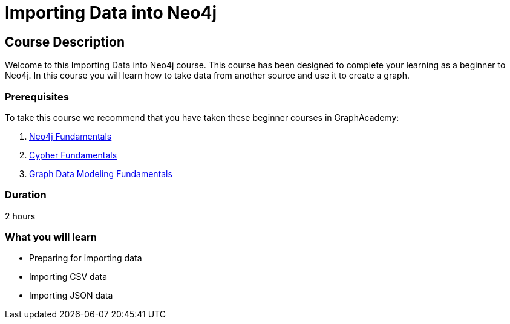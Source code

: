 = Importing Data into Neo4j
:categories: beginners:5
:status: draft
:previous: modeling-fundamentals
:duration: 2 hours
:caption: Learn the basics of importing data into Neo4j


== Course Description

Welcome to this Importing Data into Neo4j course.
This course has been designed to complete your learning as a beginner to Neo4j.
In this course you will learn how to take data from another source and use it to create a graph.

// This course introduces you to graph databases and how Neo4j supports them.

// This course contains videos, content, and questions to check your understanding of the content.

=== Prerequisites

To take this course we recommend that you have taken these beginner courses in GraphAcademy:

. link:/courses/neo4j-fundamentals[Neo4j Fundamentals^]
. link:/courses/cypher-fundamentals[Cypher Fundamentals^]
. link:/courses/modeling-fundamentals[Graph Data Modeling Fundamentals^]

=== Duration

2 hours

=== What you will learn

* Preparing for importing data
* Importing CSV data
* Importing JSON data
